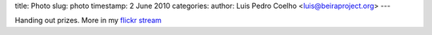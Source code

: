 title: Photo
slug: photo
timestamp: 2 June 2010
categories:
author: Luis Pedro Coelho <luis@beiraproject.org>
---

.. image:: /media/files/images/blog/2010/t-shirt.jpeg
    :width: 100%


Handing out prizes. More in my `flickr stream
<http://www.flickr.com/photos/luispedrocoelho/sets/72157624184958078/>`__


